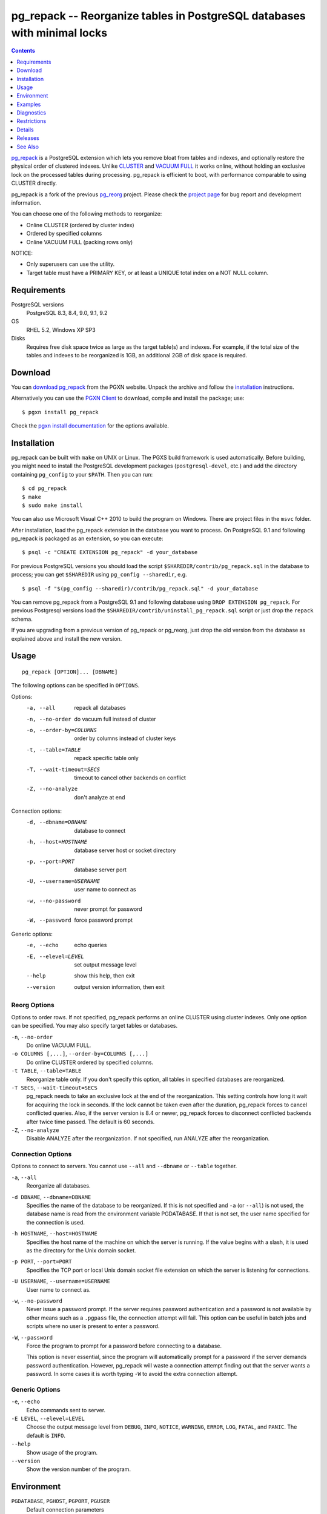 pg_repack -- Reorganize tables in PostgreSQL databases with minimal locks
=========================================================================

.. contents::
    :depth: 1
    :backlinks: none

pg_repack_ is a PostgreSQL extension which lets you remove bloat from
tables and indexes, and optionally restore the physical order of clustered
indexes. Unlike CLUSTER_ and `VACUUM FULL`_ it works online, without
holding an exclusive lock on the processed tables during processing.
pg_repack is efficient to boot, with performance comparable to using
CLUSTER directly.

pg_repack is a fork of the previous pg_reorg_ project. Please check the
`project page`_ for bug report and development information.

You can choose one of the following methods to reorganize:

* Online CLUSTER (ordered by cluster index)
* Ordered by specified columns
* Online VACUUM FULL (packing rows only)

NOTICE:

* Only superusers can use the utility.
* Target table must have a PRIMARY KEY, or at least a UNIQUE total index on a
  NOT NULL column.

.. _pg_repack: http://reorg.github.com/pg_repack
.. _CLUSTER: http://www.postgresql.org/docs/current/static/sql-cluster.html
.. _VACUUM FULL: VACUUM_
.. _VACUUM: http://www.postgresql.org/docs/current/static/sql-vacuum.html
.. _project page: https://github.com/reorg/pg_repack
.. _pg_reorg: http://reorg.projects.pgfoundry.org/


Requirements
------------

PostgreSQL versions
    PostgreSQL 8.3, 8.4, 9.0, 9.1, 9.2

OS
    RHEL 5.2, Windows XP SP3

Disks
    Requires free disk space twice as large as the target table(s) and
    indexes. For example, if the total size of the tables and indexes to be
    reorganized is 1GB, an additional 2GB of disk space is required.


Download
--------

You can `download pg_repack`__ from the PGXN website. Unpack the archive and
follow the installation_ instructions.

.. __: http://pgxn.org/dist/pg_repack/

Alternatively you can use the `PGXN Client`_ to download, compile and install
the package; use::

    $ pgxn install pg_repack

Check the `pgxn install documentation`__ for the options available.

.. _PGXN Client: http://pgxnclient.projects.pgfoundry.org/
.. __: http://pgxnclient.projects.pgfoundry.org/usage.html#pgxn-install


Installation
------------

pg_repack can be built with ``make`` on UNIX or Linux. The PGXS build
framework is used automatically. Before building, you might need to install
the PostgreSQL development packages (``postgresql-devel``, etc.) and add the
directory containing ``pg_config`` to your ``$PATH``. Then you can run::

    $ cd pg_repack
    $ make
    $ sudo make install

You can also use Microsoft Visual C++ 2010 to build the program on Windows.
There are project files in the ``msvc`` folder.

After installation, load the pg_repack extension in the database you want to
process. On PostgreSQL 9.1 and following pg_repack is packaged as an
extension, so you can execute::

    $ psql -c "CREATE EXTENSION pg_repack" -d your_database

For previous PostgreSQL versions you should load the script
``$SHAREDIR/contrib/pg_repack.sql`` in the database to process; you can
get ``$SHAREDIR`` using ``pg_config --sharedir``, e.g. ::

    $ psql -f "$(pg_config --sharedir)/contrib/pg_repack.sql" -d your_database

You can remove pg_repack from a PostgreSQL 9.1 and following database using
``DROP EXTENSION pg_repack``. For previous Postgresql versions load the
``$SHAREDIR/contrib/uninstall_pg_repack.sql`` script or just drop the
``repack`` schema.

If you are upgrading from a previous version of pg_repack or pg_reorg, just
drop the old version from the database as explained above and install the new
version.


Usage
-----

::

    pg_repack [OPTION]... [DBNAME]

The following options can be specified in ``OPTIONS``.

Options:
  -a, --all                 repack all databases
  -n, --no-order            do vacuum full instead of cluster
  -o, --order-by=COLUMNS    order by columns instead of cluster keys
  -t, --table=TABLE         repack specific table only
  -T, --wait-timeout=SECS   timeout to cancel other backends on conflict
  -Z, --no-analyze          don't analyze at end

Connection options:
  -d, --dbname=DBNAME       database to connect
  -h, --host=HOSTNAME       database server host or socket directory
  -p, --port=PORT           database server port
  -U, --username=USERNAME   user name to connect as
  -w, --no-password         never prompt for password
  -W, --password            force password prompt

Generic options:
  -e, --echo                echo queries
  -E, --elevel=LEVEL        set output message level
  --help                    show this help, then exit
  --version                 output version information, then exit


Reorg Options
^^^^^^^^^^^^^

Options to order rows. If not specified, pg_repack performs an online CLUSTER
using cluster indexes. Only one option can be specified. You may also specify
target tables or databases.

``-n``, ``--no-order``
    Do online VACUUM FULL.

``-o COLUMNS [,...]``, ``--order-by=COLUMNS [,...]``
    Do online CLUSTER ordered by specified columns.

``-t TABLE``, ``--table=TABLE``
    Reorganize table only. If you don't specify this option, all tables in
    specified databases are reorganized.

``-T SECS``, ``--wait-timeout=SECS``
    pg_repack needs to take an exclusive lock at the end of the
    reorganization.  This setting controls how long it wait for acquiring the
    lock in seconds. If the lock cannot be taken even after the duration,
    pg_repack forces to cancel conflicted queries. Also, if the server version
    is 8.4 or newer, pg_repack forces to disconnect conflicted backends after
    twice time passed. The default is 60 seconds.

``-Z``, ``--no-analyze``
    Disable ANALYZE after the reorganization. If not specified, run ANALYZE
    after the reorganization.

Connection Options
^^^^^^^^^^^^^^^^^^

Options to connect to servers. You cannot use ``--all`` and ``--dbname`` or
``--table`` together.

``-a``, ``--all``
    Reorganize all databases.

``-d DBNAME``, ``--dbname=DBNAME``
    Specifies the name of the database to be reorganized. If this is not
    specified and ``-a`` (or ``--all``) is not used, the database name is read
    from the environment variable PGDATABASE. If that is not set, the user
    name specified for the connection is used.

``-h HOSTNAME``, ``--host=HOSTNAME``
    Specifies the host name of the machine on which the server is running. If
    the value begins with a slash, it is used as the directory for the Unix
    domain socket.

``-p PORT``, ``--port=PORT``
    Specifies the TCP port or local Unix domain socket file extension on which
    the server is listening for connections.

``-U USERNAME``, ``--username=USERNAME``
    User name to connect as.

``-w``, ``--no-password``
    Never issue a password prompt. If the server requires password
    authentication and a password is not available by other means such as a
    ``.pgpass`` file, the connection attempt will fail. This option can be
    useful in batch jobs and scripts where no user is present to enter a
    password.

``-W``, ``--password``
    Force the program to prompt for a password before connecting to a
    database.

    This option is never essential, since the program will automatically
    prompt for a password if the server demands password authentication.
    However, pg_repack will waste a connection attempt finding out that the
    server wants a password. In some cases it is worth typing ``-W`` to avoid
    the extra connection attempt.


Generic Options
^^^^^^^^^^^^^^^

``-e``, ``--echo``
    Echo commands sent to server.

``-E LEVEL``, ``--elevel=LEVEL``
    Choose the output message level from ``DEBUG``, ``INFO``, ``NOTICE``,
    ``WARNING``, ``ERROR``, ``LOG``, ``FATAL``, and ``PANIC``. The default is
    ``INFO``.

``--help``
    Show usage of the program.

``--version``
    Show the version number of the program.


Environment
-----------

``PGDATABASE``, ``PGHOST``, ``PGPORT``, ``PGUSER``
    Default connection parameters

    This utility, like most other PostgreSQL utilities, also uses the
    environment variables supported by libpq (see `Environment Variables`__).

    .. __: http://www.postgresql.org/docs/current/static/libpq-envars.html


Examples
--------

Execute the following command to perform an online CLUSTER of all tables in
test database::

    $ pg_repack test

Execute the following command to perform an online VACUUM FULL to foo table in
test database::

    $ pg_repack --no-order --table foo -d test


Diagnostics
-----------

Error messages are reported when pg_repack fails. The following list shows the
cause of errors.

You need to cleanup by hand after fatal errors. To cleanup, just remove
pg_repack from the database and install it again: for PostgreSQL 9.1 and
following execute ``DROP EXTENSION pg_repack CASCADE`` in the database where
the error occurred, followed by ``CREATE EXTENSION pg_repack``; for previous
version load the script ``$SHAREDIR/contrib/uninstall_pg_repack.sql`` into the
database where the error occured and then load
``$SHAREDIR/contrib/pg_repack.sql`` again.

pg_repack: reorg database "template1" ... skipped: pg_repack is not installed in the database
    pg_repack is not installed in the database when ``--all`` option is
    specified.

    Do register pg_repack to the database.

ERROR: pg_repack is not installed
    pg_repack is not installed in the database specified by ``--dbname``.

    Do register pg_repack to the database.

ERROR: program 'pg_repack V1' does not match database library 'pg_repack V2'
    There is a mismatch between the ``pg_repack`` binary and the database
    library (``.so`` or ``.dll``).

    The mismatch could be due to the wrong binary in the ``$PATH`` or the
    wrong database being addressed. Check the program directory and the
    database; if they are what expected you may need to repeat pg_repack
    installation.

ERROR: extension 'pg_repack V1' required, found extension 'pg_repack V2'
    The SQL extension found in the database does not match the version
    required by the pg_repack program.

    You should drop the extension from the database and reload it as described
    in the installation_ section.

ERROR: relation "table" has no primary key
    The target table doesn't have PRIMARY KEY.

    Define PRIMARY KEY to the table. (ALTER TABLE ADD PRIMARY KEY)

ERROR: relation "table" has no cluster key
    The target table doesn't have CLUSTER KEY.

    Define CLUSTER KEY to the table. (ALTER TABLE CLUSTER)

pg_repack: query failed: ERROR: column "col" does not exist
    The target table doesn't have columns specified by ``--order-by`` option.

    Specify existing columns.

ERROR: permission denied for schema repack
    Permission error.

    pg_repack must be executed by superusers.

pg_repack: query failed: ERROR: trigger "z_repack_trigger" for relation "tbl" already exists
    The target table already has a trigger named ``z_repack_trigger``.

    Delete or rename the trigger.

pg_repack: trigger conflicted for tbl
    The target table already has a trigger which follows by
    ``z_repack_trigger`` in alphabetical order.

    Delete or rename the trigger.


Restrictions
------------

pg_repack has the following restrictions. Be careful to avoid data
corruptions.

Temp tables
^^^^^^^^^^^

pg_repack cannot reorganize temp tables.

GiST indexes
^^^^^^^^^^^^

pg_repack cannot reorganize tables using GiST indexes.

DDL commands
^^^^^^^^^^^^

You cannot do DDL commands **except** VACUUM and ANALYZE during pg_repack. In many
cases pg_repack will fail and rollback correctly, but there are some cases
which may result in data corruption.

TRUNCATE
    TRUNCATE is lost. Deleted rows still exist after pg_repack.

CREATE INDEX
    It causes index corruption.

ALTER TABLE ... ADD COLUMN
    It causes loss of data. Newly added columns are initialized with NULLs.

ALTER TABLE ... ALTER COLUMN TYPE
    It causes data corruption.

ALTER TABLE ... SET TABLESPACE
    It causes data corruption by wrong relfilenode.


Details
-------

pg_repack creates a work table in the repack schema and sorts the rows in this
table. Then, it updates the system catalogs directly to swap the work table
and the original one.


Releases
--------

* pg_repack 1.1.8

  * Added support for PostgreSQL 9.2.
  * Added support for CREATE EXTENSION on PostgreSQL 9.1 and following.
  * Give user feedback while waiting for transactions to finish  (pg_reorg
    issue #5).
  * Bugfix: Allow running on newly promoted streaming replication slaves
    (pg_reorg issue #1).
  * Bugfix: Fix interaction between pg_repack and Slony 2.0/2.1 (pg_reorg
    issue #4)
  * Bugfix: Properly escape column names (pg_reorg issue #6).
  * Bugfix: Avoid recreating invalid indexes, or choosing them as key
    (pg_reorg issue #9).
  * Bugfix: Never choose a partial index as primary key (pg_reorg issue #22).

* pg_reorg 1.1.7 (2011-08-07)

  * Bugfix: VIEWs and FUNCTIONs could be corrupted that used a reorganized
    table which has a dropped column.
  * Supports PostgreSQL 9.1 and 9.2dev. (but EXTENSION is not yet)


See Also
--------

* `clusterdb <http://www.postgresql.org/docs/current/static/app-clusterdb.html>`__
* `vacuumdb <http://www.postgresql.org/docs/current/static/app-vacuumdb.html>`__

